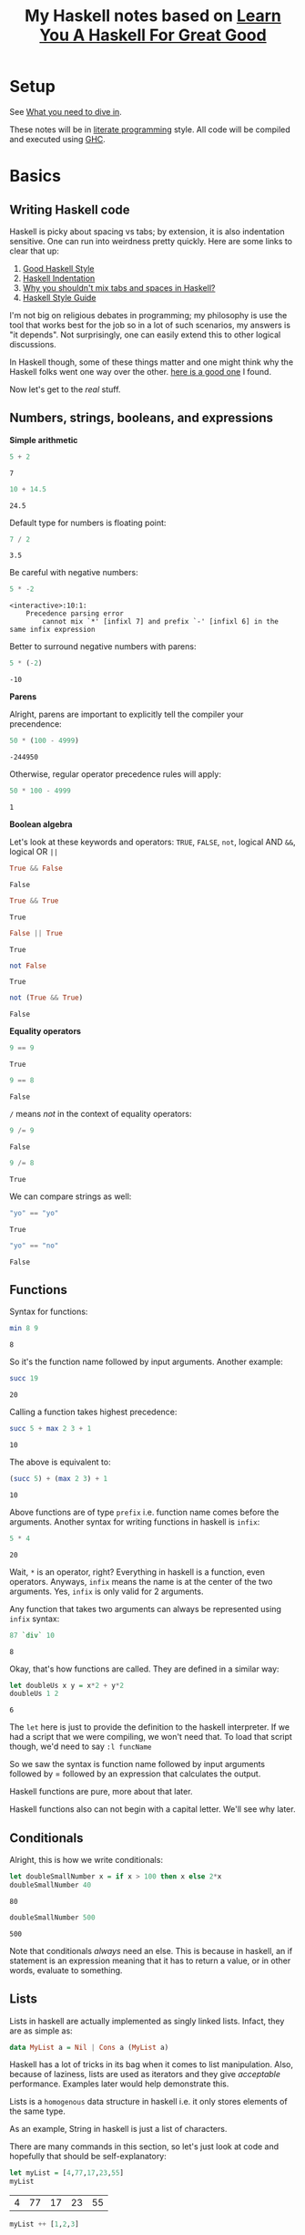#+TITLE: My Haskell notes based on [[http://learnyouahaskell.com][Learn You A Haskell For Great Good]]

* Setup
See [[http://learnyouahaskell.com/introduction#what-you-need][What you need to dive in]].

These notes will be in [[https://en.wikipedia.org/wiki/Literate_programming][literate programming]] style. All code will be compiled and executed using [[https://www.haskell.org/ghc/][GHC]].

* Basics
** Writing Haskell code
Haskell is picky about spacing vs tabs; by extension, it is also indentation sensitive. One can run into
weirdness pretty quickly. Here are some links to clear that up:
1) [[http://urchin.earth.li/~ian/style/haskell.html][Good Haskell Style]]
2) [[https://en.wikibooks.org/wiki/Haskell/Indentation][Haskell Indentation]]
3) [[http://stackoverflow.com/questions/35855170/why-shouldnt-i-mix-tabs-and-spaces][Why you shouldn't mix tabs and spaces in Haskell?]]
4) [[https://github.com/tibbe/haskell-style-guide/blob/master/haskell-style.md][Haskell Style Guide]]

I'm not big on religious debates in programming; my philosophy is use the tool that works best for the job so in
a lot of such scenarios, my answers is "it depends". Not surprisingly, one can easily extend this to other logical
discussions.

In Haskell though, some of these things matter and one might think why the Haskell folks went one way over the other. 
[[http://softwareengineering.stackexchange.com/questions/57/tabs-versus-spaces-what-is-the-proper-indentation-character-for-everything-in-e][here is a good one]] I found. 

Now let's get to the /real/ stuff.
** Numbers, strings, booleans, and expressions
*Simple arithmetic*

#+BEGIN_SRC haskell :exports both :exports both
  5 + 2
#+END_SRC

#+RESULTS:
: 7

#+BEGIN_SRC haskell :exports both
  10 + 14.5
#+END_SRC

#+RESULTS:
: 24.5

Default type for numbers is floating point:
#+BEGIN_SRC haskell :exports both
  7 / 2
#+END_SRC

#+RESULTS:
: 3.5

Be careful with negative numbers:
#+BEGIN_SRC haskell :exports both
  5 * -2
#+END_SRC

#+RESULTS:
: <interactive>:10:1:
:     Precedence parsing error
:         cannot mix `*' [infixl 7] and prefix `-' [infixl 6] in the same infix expression

Better to surround negative numbers with parens:
#+BEGIN_SRC haskell :exports both
  5 * (-2)
#+END_SRC

#+RESULTS:
: -10

*Parens*

Alright, parens are important to explicitly tell the compiler your precendence:
#+BEGIN_SRC haskell :exports both
  50 * (100 - 4999)
#+END_SRC

#+RESULTS:
: -244950

Otherwise, regular operator precedence rules will apply:
#+BEGIN_SRC haskell :exports both
  50 * 100 - 4999
#+END_SRC

#+RESULTS:
: 1

*Boolean algebra*

Let's look at these keywords and operators: =TRUE=, =FALSE=, =not=, logical AND =&&=, logical OR =||=
#+BEGIN_SRC haskell :exports both
  True && False
#+END_SRC

#+RESULTS:
: False

#+BEGIN_SRC haskell :exports both
  True && True
#+END_SRC

#+RESULTS:
: True

#+BEGIN_SRC haskell :exports both
  False || True
#+END_SRC

#+RESULTS:
: True

#+BEGIN_SRC haskell :exports both
  not False
#+END_SRC

#+RESULTS:
: True

#+BEGIN_SRC haskell :exports both
  not (True && True)
#+END_SRC

#+RESULTS:
: False

*Equality operators*

#+BEGIN_SRC haskell :exports both
  9 == 9
#+END_SRC

#+RESULTS:
: True

#+BEGIN_SRC haskell :exports both
  9 == 8
#+END_SRC

#+RESULTS:
: False

=/= means /not/ in the context of equality operators:
#+BEGIN_SRC haskell :exports both
  9 /= 9
#+END_SRC

#+RESULTS:
: False

#+BEGIN_SRC haskell :exports both
  9 /= 8
#+END_SRC

#+RESULTS:
: True

We can compare strings as well:
#+BEGIN_SRC haskell :exports both
  "yo" == "yo"
#+END_SRC

#+RESULTS:
: True

#+BEGIN_SRC haskell :exports both
  "yo" == "no"
#+END_SRC

#+RESULTS:
: False

** Functions
Syntax for functions:

#+BEGIN_SRC haskell :exports both
  min 8 9
#+END_SRC

#+RESULTS:
: 8

So it's the function name followed by input arguments. Another example:

#+BEGIN_SRC haskell :exports both
  succ 19
#+END_SRC

#+RESULTS:
: 20

Calling a function takes highest precedence:

#+BEGIN_SRC haskell :exports both
  succ 5 + max 2 3 + 1
#+END_SRC

#+RESULTS:
: 10

The above is equivalent to:

#+BEGIN_SRC haskell :exports both
  (succ 5) + (max 2 3) + 1
#+END_SRC

#+RESULTS:
: 10

Above functions are of type =prefix= i.e. function name comes before the arguments. 
Another syntax for writing functions in haskell is =infix=:

#+BEGIN_SRC haskell :exports both
  5 * 4
#+END_SRC

#+RESULTS:
: 20

Wait, =*= is an operator, right? Everything in haskell is a function, even operators.
Anyways, =infix= means the name is at the center of the two arguments. Yes, =infix= is
only valid for 2 arguments. 

Any function that takes two arguments can always be represented using =infix= syntax:

#+BEGIN_SRC haskell :exports both
  87 `div` 10
#+END_SRC

#+RESULTS:
: 8

Okay, that's how functions are called. They are defined in a similar way:

#+BEGIN_SRC haskell :exports both
  let doubleUs x y = x*2 + y*2
  doubleUs 1 2
#+END_SRC

#+RESULTS:
: 6

The =let= here is just to provide the definition to the haskell interpreter. If we had a script that we were
compiling, we won't need that. To load that script though, we'd need to say =:l funcName=

So we saw the syntax is function name followed by input arguments followed by
= followed by an expression that calculates the output.

Haskell functions are pure, more about that later.

Haskell functions also can not begin with a capital letter. We'll see why later.

** Conditionals

Alright, this is how we write conditionals:

#+BEGIN_SRC haskell :exports both
  let doubleSmallNumber x = if x > 100 then x else 2*x
  doubleSmallNumber 40
#+END_SRC

#+RESULTS:
: 80

#+BEGIN_SRC haskell :exports both
  doubleSmallNumber 500
#+END_SRC

#+RESULTS:
: 500

Note that conditionals /always/ need an else. This is because in haskell, an if statement is an
expression meaning that it has to return a value, or in other words, evaluate to something.

** Lists
Lists in haskell are actually implemented as singly linked lists. Infact, they are as simple as:

#+BEGIN_SRC haskell :exports code
  data MyList a = Nil | Cons a (MyList a)
#+END_SRC

Haskell has a lot of tricks in its bag when it comes to list manipulation. Also, because of laziness, lists
are used as iterators and they give /acceptable/ performance. Examples later would help demonstrate this.

Lists is a =homogenous= data structure in haskell i.e. it only stores elements of the same type.

As an example, String in haskell is just a list of characters.

There are many commands in this section, so let's just look at code and hopefully that should be self-explanatory:

#+BEGIN_SRC haskell :exports both
  let myList = [4,77,17,23,55]
  myList
#+END_SRC

#+RESULTS:
| 4 | 77 | 17 | 23 | 55 |

#+BEGIN_SRC haskell :exports both
  myList ++ [1,2,3]
#+END_SRC

#+RESULTS:
| 4 | 77 | 17 | 23 | 55 | 1 | 2 | 3 | 

#+BEGIN_SRC haskell :exports both
  99 : myList
#+END_SRC  

#+RESULTS:
| 99 | 4 | 77 | 17 | 23 | 55 |

#+BEGIN_SRC haskell :exports both
  'C' : "AN JOIN BECAUSE STRINGS ARE LIST OF CHARS!"
#+END_SRC  

#+RESULTS:
: CAN JOIN BECAUSE STRINGS ARE LIST OF CHARS!

#+BEGIN_SRC haskell :exports both
  myList !! 3
#+END_SRC  

#+RESULTS:
: 23

#+BEGIN_SRC haskell :exports both
  head [1,2,3]
#+END_SRC

#+RESULTS:
: 1

#+BEGIN_SRC haskell :exports both
  tail [1,2,3]
#+END_SRC

#+RESULTS:
| 2 | 3 |

#+BEGIN_SRC haskell :exports both
  init [1,2,3]
#+END_SRC

#+RESULTS:
| 1 | 2 |

#+BEGIN_SRC haskell :exports both
  last [1,2,3]
#+END_SRC

#+RESULTS:
: 3

#+BEGIN_SRC haskell :exports both
  null [1,2,3]
#+END_SRC

#+RESULTS:
: False

#+BEGIN_SRC haskell :exports both
  reverse [1,2,3]
#+END_SRC

#+RESULTS:
| 3 | 2 | 1 |

*** List Ranges

Again, let's go through some code which should be self-explanatory:

#+BEGIN_SRC haskell :exports both
  [1..10]
#+END_SRC

#+RESULTS:
| 1 | 2 | 3 | 4 | 5 | 6 | 7 | 8 | 9 | 10 |

#+BEGIN_SRC haskell :exports both
  [1,2..10]
#+END_SRC

#+RESULTS:
| 1 | 2 | 3 | 4 | 5 | 6 | 7 | 8 | 9 | 10 |

#+BEGIN_SRC haskell :exports both
  [10,9..1]
#+END_SRC

#+RESULTS:
| 10 | 9 | 8 | 7 | 6 | 5 | 4 | 3 | 2 | 1 |

#+BEGIN_SRC haskell :exports both
  [1,3..10]
#+END_SRC

#+RESULTS:
| 1 | 3 | 5 | 7 | 9 |

#+BEGIN_SRC haskell :exports both
  [2,4..20]
#+END_SRC

#+RESULTS:
| 2 | 4 | 6 | 8 | 10 | 12 | 14 | 16 | 18 | 20 |

Floating point stepping can be funky, so better not go there:
#+BEGIN_SRC haskell :exports both
  [0.1,0.3..1]
#+END_SRC

#+RESULTS:
| 0.1 | 0.3 | 0.5 | 0.7 | 0.8999999999999999 | 1.0999999999999999 |

#+BEGIN_SRC haskell :exports both
  ['a'..'z']
#+END_SRC

#+RESULTS:
: abcdefghijklmnopqrstuvwxyz

You can also step by 2 letters (pretty cool, 'an?):

#+BEGIN_SRC haskell :exports both
  ['a','c'..'z']
#+END_SRC

#+RESULTS:
: acegikmoqsuwy

#+BEGIN_SRC haskell :exports both
  ['S'..'Z']
#+END_SRC

#+RESULTS:
: STUVWXYZ

#+BEGIN_SRC haskell :exports both
  [13,26..7*13]
#+END_SRC

#+RESULTS:
| 13 | 26 | 39 | 52 | 65 | 78 | 91 | 

Another way using =take= function:

#+BEGIN_SRC haskell :exports both
  take 7 [13,26..]
#+END_SRC

#+RESULTS:
| 13 | 26 | 39 | 52 | 65 | 78 | 91 |

Wait, we can have infinite lists !? Well, yes:

#+BEGIN_SRC haskell :exports code
  [1,2,..]
#+END_SRC

But don't try to execute it. Haskell is lazy but once we try to evaluate this expression, it'll
want to calculate all numbers to infinity. That takes /infinite/ time then, which clearly we don't have.
The earlier example worked because =take= took /7/ as an argument so haskell knows we need only /7/
elements of the infinite list, atleast for now. This is why laziness is really powerful!

#+BEGIN_SRC haskell :exports both
  take 10 (cycle [1,2,3])
#+END_SRC

#+RESULTS:
| 1 | 2 | 3 | 1 | 2 | 3 | 1 | 2 | 3 | 1 |

=cycle= function just repeats the list to produce an infinite list. This example worked
because we used the =take= function again, which tells haskell we only need 10 elements of
this infinite list.

Similar to =cycle= function is =repeat= which is like =cycle= but with one element only:

#+BEGIN_SRC haskell :exports both
  take 10 (repeat 5)
#+END_SRC

#+RESULTS:
| 5 | 5 | 5 | 5 | 5 | 5 | 5 | 5 | 5 | 5 |

Can also use =replicate=:

#+BEGIN_SRC haskell :exports both
  replicate 3 10
#+END_SRC

#+RESULTS:
| 10 | 10 | 10 |

*** List Comprehensions

List comprehensions are one of the reasons haskell has concise and expressive syntax. 

List comprehensions are very similar to [[https://en.wikipedia.org/wiki/Set-builder_notation][Set Comprehensions]] in math.

List comprehensions essentially are used to form a subset of a list from a another list by
operations and filters.

Let's look at a list comprehension:

#+BEGIN_SRC haskell :exports both
  [x*2 | x <- [1..10]]
#+END_SRC

#+RESULTS:
| 2 | 4 | 6 | 8 | 10 | 12 | 14 | 16 | 18 | 20 |

This is how the above code expression would read:
=x= is drawn from the list =[1..10]= and for /every/ element in this list, multiply
it by 2 or =x*2=. The final result is a list again.

Note that in haskell, =x <- [1..10]= means =[1..10]= is bound to =x=.

Let's go one step further; we can apply filters or predicates:

#+BEGIN_SRC haskell :exports both
  [x*2 | x <- [1..10], x*2 > 13]
#+END_SRC

#+RESULTS:
| 14 | 16 | 18 | 20 |

This now says the same thing as before, but now, after the result is evaulated,
we filter them using the =x*2 > 13= predicate before the list is finalized. 

We can also have multiple predicates:

#+BEGIN_SRC haskell :exports both
  [x*2 | x <- [1..10], x*2 > 13, x*2 < 17]
#+END_SRC

#+RESULTS:
| 14 | 16 |

Note that the two predicates here have an /and/ relationship i.e. both must be met
before the elements can go into the final list.

We can draw from multiple lists as well:

#+BEGIN_SRC haskell :exports both
  [x*y | x <- [2,5,10], y <- [8,10,11]]
#+END_SRC

#+RESULTS:
| 16 | 20 | 22 | 40 | 50 | 55 | 80 | 100 | 110 | 

Without filters, the length is =3*3= or =9= as expected.
Let's apply a filter now:

#+BEGIN_SRC haskell :exports both
  [x*y | x <- [2,5,10], y <- [8,10,11], x*y>50]
#+END_SRC

#+RESULTS:
| 55 | 80 | 100 | 110 |

** Tuples

At first tuples may seem like lists, but there are two keys differences:
1) Lists are homogenous i.e. all elements have to have the same type e.g. integer. Tuples on the other hand can have elements of different types.
2) The type of a list is defined only by the type of its elements i.e. =[1,2,3]= is a list of ints. For tuples, however, the type is defined not only by the types of its elements but also by the /number/ of elements i.e. a tuple with 2 ints is different from a tuple with 3 ints which is different from a tuple with 2 ints and 1 string.

Let's take a look at a simple example:

#+BEGIN_SRC haskell :exports both
  (1,3,"string",'c',5.09)
#+END_SRC

#+RESULTS:
| 1 | 3 | string | c | 5.09 |

A tuple with 2 elements is called a /pair/:

#+BEGIN_SRC haskell :exports both
  (8,11)
#+END_SRC

#+RESULTS:
| 8 | 11 |

Haskell has functions just for pairs:

#+BEGIN_SRC haskell :exports both
  fst (8,11)
#+END_SRC

#+RESULTS:
: 8

#+BEGIN_SRC haskell :exports both
  snd (8,11)
#+END_SRC

#+RESULTS:
: 11

By extension, tuples with 3 elements are called /triplets/. After that, they are called
/4-tuples/, /5-tuples/ etc.

Tuples are more rigid; think of how we can make a list of 2-D vectors. One way is:

#+BEGIN_SRC haskell :exports both
  [ [1,2], [8,11], [4,5] ]
#+END_SRC

#+RESULTS:
| 1 |  2 |
| 8 | 11 |
| 4 |  5 | 

Well, this sort of works but now someone can do:

#+BEGIN_SRC haskell :exports both
  [ [1,2], [8,11,15], [4,5] ]
#+END_SRC

#+RESULTS:
| 1 |  2 |    |
| 8 | 11 | 15 |
| 4 |  5 |    |

This works but shouldn't. Answer is unsurprisingly, tuples:

#+BEGIN_SRC haskell :exports both
  [ (1,2), (8,11), (4,5) ]
#+END_SRC

#+RESULTS:
| 1 |  2 |
| 8 | 11 |
| 4 |  5 | 

Now no one can do:

#+BEGIN_SRC haskell :exports both
  [ (1,2), (8,11,15), (4,5) ]
#+END_SRC

#+RESULTS:
: <interactive>:34:10:
:     Couldn't match expected type `(t, t1)'
:                 with actual type `(Integer, Integer, Integer)'
:     Relevant bindings include
:       it :: [(t, t1)] (bound at <interactive>:34:1)
:     In the expression: (8, 11, 15)
:     In the expression: [(1, 2), (8, 11, 15), (4, 5)]
:     In an equation for `it': it = [(1, 2), (8, 11, 15), (4, 5)]

Heck, they can't even do this:

#+BEGIN_SRC haskell :exports both
  [ (1,2), (8,11), ("four",5) ]
#+END_SRC

#+RESULTS:
: <interactive>:36:4:
:     Could not deduce (Num [Char]) arising from the literal `1'
:     from the context (Num t)
:       bound by the inferred type of it :: Num t => [([Char], t)]
:       at <interactive>:36:1-29
:     In the expression: 1
:     In the expression: (1, 2)
:     In the expression: [(1, 2), (8, 11), ("four", 5)]

This is because, as discussed earlier, type of tuples encodes both
the type of all of its elements as well as the total number of elements.

Finally, let's look at the very useful, =zip= function:

#+BEGIN_SRC haskell :exports both
  zip [1..5] ['a'..'e']
#+END_SRC

#+RESULTS:
| 1 | a |
| 2 | b |
| 3 | c |
| 4 | d |
| 5 | e |

As we see, it takes in two lists, and stiches them element-by-element forming a list of pairs.
Note that if the lists have different lengths, it picks the minimum of the lengths:

#+BEGIN_SRC haskell :exports both
  zip [1..3] ['a'..'e']
#+END_SRC

#+RESULTS:
| 1 | a |
| 2 | b |
| 3 | c | 

* Types and Typeclasses

Haskell has a static type system which means that when you compile your haskell code, the compiler will try to
know types of /all/ expressions in the code. If all types can't be found, the compiler will error out. Then the
question comes up on how Haskell calculates what type you are using. In some cases, the code explicitly states
the types e.g. in a function declaration. In other cases, Haskell tries to infer or deduce the type based on the 
context. For example, when the compiler sees ~let a = 'p'~, it deduces the type of =a= is =char=. In general, Haskell
uses an extension of [[https://en.wikipedia.org/wiki/Type_inference#Hindley.E2.80.93Milner_type_inference_algorithm][Hindley-Milner-style]] type inference.

Alright, now how do we ask Haskell what's the type it has calculated? Here's how:

#+BEGIN_SRC haskell
  Prelude> :t 'a'
  'a' :: Char

  Prelude> :t "a"
  "a" :: [Char]

  Prelude> :t "HELLO"
  "HELLO" :: [Char]

  Prelude> :t (True, 'a')
  (True, 'a') :: (Bool, Char)

  Prelude> :t (1, 'a')
  (1, 'a') :: Num t => (t, Char)

  Prelude> :t 4 == 5
  4 == 5 :: Bool
#+END_SRC

So, when we say ~:t expression~, Haskell gives us the result in the format ~expression :: type~.

Let's try this on functions (~[Int] -> Int~ is called a =function declaration= where we explicitly state the function type):

#+BEGIN_SRC haskell :exports both
  let getListHead :: [Int] -> Int; getListHead list = list !! 0
  :t getListHead
#+END_SRC

#+RESULTS:
: getListHead :: [Int] -> Int

By the way, remember that Haskell is lazy? So we can actually get the head of an infinite list:
#+BEGIN_SRC haskell :exports both
  let getListHead :: [Int] -> Int; getListHead list = list !! 0
  getListHead [1,2..]
#+END_SRC

#+RESULTS:
: 1

Alright, back to types. What if we don't provide an explicit type declaration and let Haskell decide the type of the function:
#+BEGIN_SRC haskell :exports both
  let getListHead list = list !! 0
  :t getListHead
#+END_SRC

#+RESULTS:
: getListHead :: [a] -> a

Now what's =a=? It's not a type because types always start with upper case letters in Haskell.
It's actually a /type variable/. It signifies that =a= can be of /any/ type. This is like /generics/ in other languages.
Functions that have /type variables/ in their types are called /polymorphic/ functions in Haskell.

Let's see the type of another pre-defined function in Haskell:
#+BEGIN_SRC haskell :exports both
  :t fst
#+END_SRC

#+RESULTS:
: fst :: (a, b) -> a

This says that the =fst= function takes in a pair of type ~(a,b)~ where ~a~ and ~b~ can be of any type themselves. The function
then returns a value of type ~a~. This makes sense since the =fst= function returns the first element of a pair.

Note that ~a~ and ~b~ /can/ be the same type. This is just like variables. Two variables can have the same value.

** Typeclasses
Let's keep moving. What if we do:

#+BEGIN_SRC haskell :exports both
  :t (==)
#+END_SRC

#+RESULTS:
: (==) :: Eq a => a -> a -> Bool

Wait, what? What's ~=>~ now? What's =Eq=? Let's back up a little, isn't ~==~ an operator? No, remember in Haskell operators
are actually functions? We can call them whatever we want; the important thing is that operators in Haskell are no different
than other functions since they /are/ functions and are /implemented/ as such in the language.

Alright, so we were taking the type of a function. We can parse the part ~a -> a -> Bool~ atleast. This says that the
function takes in two input arguments of the /same/ type =a=, which itself can be of /any/ type. The function then
returns a value of type =Bool=.

Good, what's =Eq= now? It's a /typeclass/.

Typeclasses are like abstract classes in C++ that provide an interface. When we derive from the abstract class, we
are saying that the derived/child class is a kind of the abstract class. For example, an abstract class can be
=Fruit=. Although that's just an interface which we can't instantiate in C++. We can derive from this class though,
to create =Apple=, =Orange=, =Banana= etc. All these classes are now concrete classes that we can instantiate. Finally,
we can create instances of these classes. Like we can have 2 apples, 3 oranges, and 1 banana. We do this by making
/objects/ of that class in C++.

So how can we compare the above with /Typeclasses/, /types/, and /values/? Well, /Typeclasses/ are like interface, /types/ are
like concrete derived classes of that interface, and /values/ are instances/objects of the derived classes.

What's the motivation behind having Typeclasses? Well, if a type is part of a typeclass, that means that it supports
and implements the behavior of the typeclass it describes.

What's ~=>~ then? It means /class constraint/, which by the way we can have more than one seperated by commas.
So in addition ~a -> a -> Bool~, we are also saying that /type variable/
=a= now can not be of /any/ type, but now it /must/ be of a type that is of typeclass =Eq=. All of this information
is encapsulated in ~(==) :: Eq a => a -> a -> Bool~.

=Eq= typeclass provides an interface for testing for equality. Most types in Haskell are part of =Eq= typeclass because in general, we should
be able to compare values of those types. By the way, types can part of multiple typeclasses as well.

Let's look at the type of a very useful function in Haskell, =fromIntegral=:

#+BEGIN_SRC haskell :exports both
  :t fromIntegral
#+END_SRC

#+RESULTS:
: fromIntegral :: (Integral a, Num b) => a -> b

This says that the =fromIntegral= function takes in one input argument of type variable =a= and returns a value of type variable
=b=. =b= can be of /any/ type. However, =a= type variable is restricted. =a= /must/ to be of =Integral= /and/ =Num= typeclasses.
This function is useful because it takes an [[https://www.google.com/url?sa%3Dt&rct%3Dj&q%3D&esrc%3Ds&source%3Dweb&cd%3D2&cad%3Drja&uact%3D8&ved%3D0ahUKEwiWjLvWjL7SAhVr44MKHeWtB88QFggeMAE&url%3Dhttps%253A%252F%252Fwww.quora.com%252FWhat-are-integral-types-in-C%252B%252B&usg%3DAFQjCNFMXvU-0l9jCalXPY1WSD_ssJS9UQ&sig2%3DS5LfdchU9i0oPZUPhIDRyw][integral]] typed input argument and returns a more generic =Num= typed value.

** Type annotations
We can explicitly tell Haskell what type to use by using ~::~ as follows:

#+BEGIN_SRC haskell
Prelude> let myFunction x = 2*x
Prelude> :t myFunction
myFunction :: Num a => a -> a

Prelude> let myFunction2 :: Int -> Int; myFunction2 x = 2*x
Prelude> :t myFunction2
myFunction2 :: Int -> Int

Prelude> let myVar = 5
Prelude> :t myVar
myVar :: Num a => a

Prelude> let myVar2 :: Int; myVar2 = 5
Prelude> :t myVar2
myVar2 :: Int

Prelude> :t read
read :: Read a => String -> a

Prelude> read "5"
*** Exception: Prelude.read: no parse

Prelude> read "5" :: Int
5

Prelude> read "5" :: Float
5.0

Prelude> (read "5" :: Float) * 4
20.0

Prelude> read "(3,'a')"
*** Exception: Prelude.read: no parse

Prelude> read "(3,'a')" :: (Int,Char)
(3,'a')
#+END_SRC

Sidenote: Variables in Haskell are just functions with no input arguments!

** List of types and typeclasses in Haskell
See this [[http://learnyouahaskell.com/types-and-typeclasses][link]] for a summary of different types and typeclasses in Haskell.

